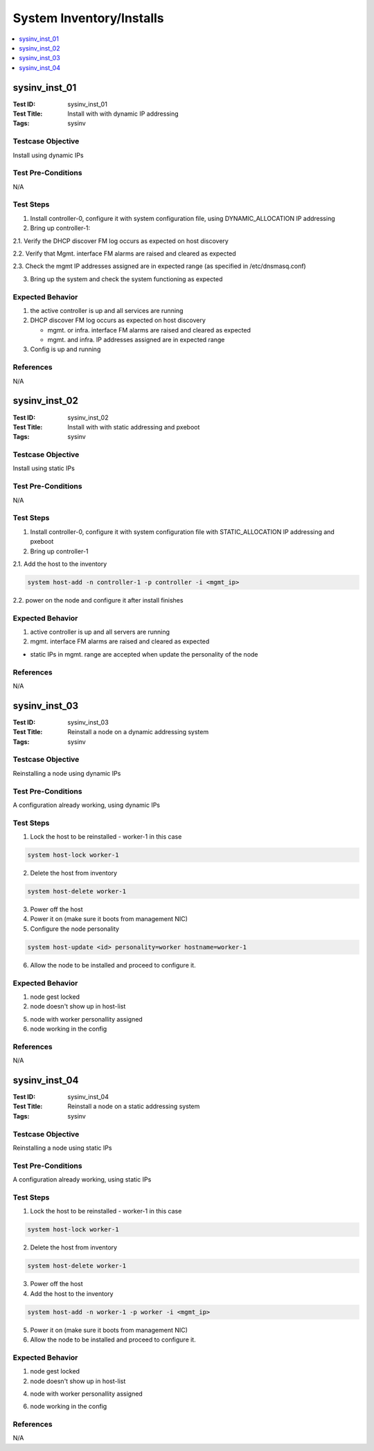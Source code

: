 =========================
System Inventory/Installs
=========================

.. contents::
   :local:
   :depth: 1

-----------------------
sysinv_inst_01
-----------------------

:Test ID: sysinv_inst_01
:Test Title: Install with with dynamic IP addressing
:Tags: sysinv

~~~~~~~~~~~~~~~~~~
Testcase Objective
~~~~~~~~~~~~~~~~~~

Install using dynamic IPs

~~~~~~~~~~~~~~~~~~~
Test Pre-Conditions
~~~~~~~~~~~~~~~~~~~

N/A

~~~~~~~~~~
Test Steps
~~~~~~~~~~

1. Install controller-0, configure it with system configuration file, using DYNAMIC_ALLOCATION IP addressing

2. Bring up controller-1:

2.1. Verify the DHCP discover FM log occurs as expected on host discovery

2.2. Verify that Mgmt. interface FM alarms are raised and cleared as expected

2.3. Check the mgmt IP addresses assigned are in expected range (as specified in /etc/dnsmasq.conf)

3. Bring up the system and check the system functioning as expected

~~~~~~~~~~~~~~~~~
Expected Behavior
~~~~~~~~~~~~~~~~~

1. the active controller is up and all services are running

2. DHCP discover FM log occurs as expected on host discovery

   - mgmt. or infra. interface FM alarms are raised and cleared as expected

   - mgmt. and infra. IP addresses assigned are in expected range

3. Config is up and running

~~~~~~~~~~
References
~~~~~~~~~~

N/A


-----------------------
sysinv_inst_02
-----------------------

:Test ID: sysinv_inst_02
:Test Title: Install with with static addressing and pxeboot
:Tags: sysinv

~~~~~~~~~~~~~~~~~~
Testcase Objective
~~~~~~~~~~~~~~~~~~

Install using static IPs

~~~~~~~~~~~~~~~~~~~
Test Pre-Conditions
~~~~~~~~~~~~~~~~~~~

N/A

~~~~~~~~~~
Test Steps
~~~~~~~~~~

1. Install controller-0, configure it with system configuration file with STATIC_ALLOCATION IP addressing and pxeboot

2. Bring up controller-1

2.1. Add the host to the inventory

.. code:: bash

  system host-add -n controller-1 -p controller -i <mgmt_ip>


2.2. power on the node and configure it after install finishes


~~~~~~~~~~~~~~~~~
Expected Behavior
~~~~~~~~~~~~~~~~~

1. active controller is up and all servers are running

2.  mgmt. interface FM alarms are raised and cleared as expected

- static IPs in mgmt. range are accepted when update the personality of the node


~~~~~~~~~~
References
~~~~~~~~~~

N/A


-----------------------
sysinv_inst_03
-----------------------

:Test ID: sysinv_inst_03
:Test Title: Reinstall a node on a dynamic addressing system
:Tags: sysinv

~~~~~~~~~~~~~~~~~~
Testcase Objective
~~~~~~~~~~~~~~~~~~

Reinstalling a node using dynamic IPs

~~~~~~~~~~~~~~~~~~~
Test Pre-Conditions
~~~~~~~~~~~~~~~~~~~

A configuration already working, using dynamic IPs

~~~~~~~~~~
Test Steps
~~~~~~~~~~

1. Lock the host to be reinstalled - worker-1 in this case

.. code:: bash

  system host-lock worker-1

2. Delete the host from inventory

.. code:: bash

  system host-delete worker-1

3. Power off the host

4. Power it on (make sure it boots from management NIC)

5. Configure the node personality

.. code:: bash

  system host-update <id> personality=worker hostname=worker-1

6. Allow the node to be installed and proceed to configure it.

~~~~~~~~~~~~~~~~~
Expected Behavior
~~~~~~~~~~~~~~~~~

1. node gest locked

2. node doesn't show up in host-list

5. node with worker personallity assigned

6. node working in the config


~~~~~~~~~~
References
~~~~~~~~~~

N/A


-----------------------
sysinv_inst_04
-----------------------

:Test ID: sysinv_inst_04
:Test Title: Reinstall a node on a static addressing system
:Tags: sysinv

~~~~~~~~~~~~~~~~~~
Testcase Objective
~~~~~~~~~~~~~~~~~~

Reinstalling a node using static IPs

~~~~~~~~~~~~~~~~~~~
Test Pre-Conditions
~~~~~~~~~~~~~~~~~~~

A configuration already working, using static IPs

~~~~~~~~~~
Test Steps
~~~~~~~~~~

1. Lock the host to be reinstalled - worker-1 in this case

.. code:: bash

  system host-lock worker-1

2. Delete the host from inventory

.. code:: bash

  system host-delete worker-1

3. Power off the host

4. Add the host to the inventory

.. code:: bash

  system host-add -n worker-1 -p worker -i <mgmt_ip>

5. Power it on (make sure it boots from management NIC)

6. Allow the node to be installed and proceed to configure it.

~~~~~~~~~~~~~~~~~
Expected Behavior
~~~~~~~~~~~~~~~~~

1. node gest locked

2. node doesn't show up in host-list

4. node with worker personallity assigned

6. node working in the config


~~~~~~~~~~
References
~~~~~~~~~~

N/A


